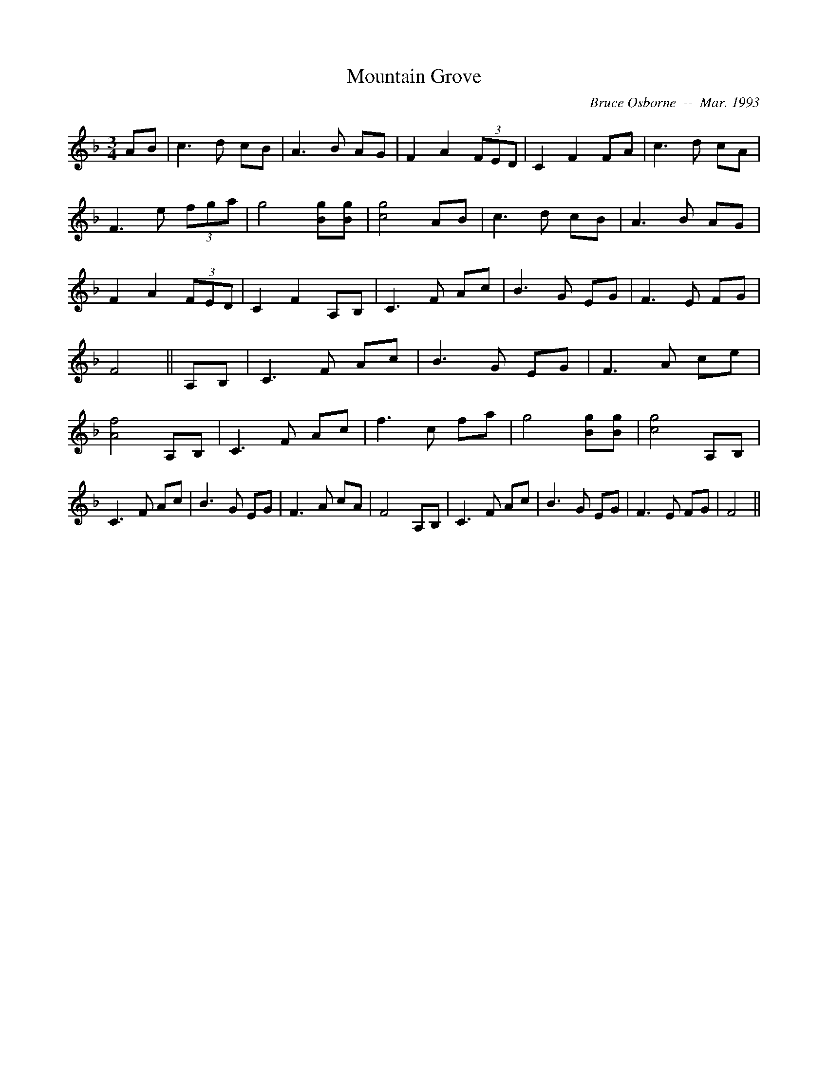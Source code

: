 X:125
T:Mountain Grove 
R:
C:Bruce Osborne  --  Mar. 1993
Z:abc by bosborne@kos.net
M:3/4
L:1/8
K:F
AB|c3 d cB|A3 B AG|F2 A2 (3FED|C2 F2 FA|\
c3 d cA|F3 e (3fga|g4 [Bg][B g]|[c4 g4] AB|\
c3 d cB|A3 B AG|F2 A2 (3FED|C2 F2 A,B,|\
C3 F Ac|B3 G EG|F3 E FG|F4||\
A,B,|C3 F Ac|B3 G EG|F3 A ce|[A4 f4] A,B,|\
C3 F Ac|f3 c fa|g4 [Bg][B g]|[c4 g4] A,B,|\
C3 F Ac|B3 G EG|F3 A cA|F4 A,B,|\
C3 F Ac|B3 G EG|F3 E FG|F4||
